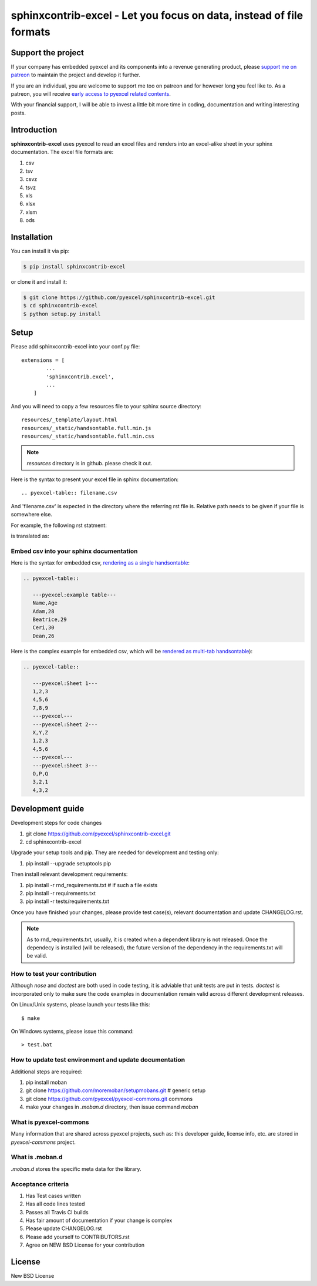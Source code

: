 ================================================================================
sphinxcontrib-excel - Let you focus on data, instead of file formats
================================================================================

.. image:: https://raw.githubusercontent.com/pyexcel/pyexcel.github.io/master/images/patreon.png
   :target: https://www.patreon.com/pyexcel

.. image:: https://api.travis-ci.org/pyexcel/sphinxcontrib-excel.svg?branch=master
   :target: http://travis-ci.org/pyexcel/sphinxcontrib-excel

.. image:: https://codecov.io/gh/pyexcel/sphinxcontrib-excel/branch/master/graph/badge.svg
   :target: https://codecov.io/gh/pyexcel/sphinxcontrib-excel

.. image:: https://img.shields.io/gitter/room/gitterHQ/gitter.svg
   :target: https://gitter.im/pyexcel/Lobby


Support the project
================================================================================

If your company has embedded pyexcel and its components into a revenue generating
product, please `support me on patreon <https://www.patreon.com/bePatron?u=5537627>`_ to
maintain the project and develop it further.

If you are an individual, you are welcome to support me too on patreon and for however long
you feel like to. As a patreon, you will receive
`early access to pyexcel related contents <https://www.patreon.com/pyexcel/posts>`_.

With your financial support, I will be able to invest
a little bit more time in coding, documentation and writing interesting posts.



Introduction
================================================================================
**sphinxcontrib-excel** uses pyexcel to read an excel files and renders into an excel-alike sheet in your sphinx documentation. The excel file formats are:

#. csv
#. tsv
#. csvz
#. tsvz
#. xls
#. xlsx
#. xlsm
#. ods




Installation
================================================================================
You can install it via pip:

.. code-block:: bash

    $ pip install sphinxcontrib-excel


or clone it and install it:

.. code-block:: bash

    $ git clone https://github.com/pyexcel/sphinxcontrib-excel.git
    $ cd sphinxcontrib-excel
    $ python setup.py install



Setup
================================================================================

Please add sphinxcontrib-excel into your conf.py file::

    extensions = [
	    ...
	    'sphinxcontrib.excel',
	    ...
	]

And you will need to copy a few resources file to your sphinx source directory::

    resources/_template/layout.html
    resources/_static/handsontable.full.min.js
    resources/_static/handsontable.full.min.css

.. note::

   `resources` directory is in github. please check it out.

Here is the syntax to present your excel file in sphinx documentation::

    .. pyexcel-table:: filename.csv

And 'filename.csv' is expected in the directory where the referring rst file is.
Relative path needs to be given if your file is somewhere else.

For example, the following rst statment:

.. image:: https://github.com/pyexcel/sphinxcontrib-excel/raw/master/sphinx-doc-source.png
   :alt: table directive

is translated as:

.. image:: https://github.com/pyexcel/sphinxcontrib-excel/raw/master/sphinx-doc-view.png
   :alt: table view

Embed csv into your sphinx documentation
--------------------------------------------------

Here is the syntax for embedded csv, `rendering as a single handsontable <http://pyexcel.readthedocs.io/en/latest/#usage>`_:

.. code-block::

   .. pyexcel-table::

      ---pyexcel:example table---
      Name,Age
      Adam,28
      Beatrice,29
      Ceri,30
      Dean,26  

Here is the complex example for embedded csv, which will be `rendered as
multi-tab handsontable <http://pyexcel.readthedocs.io/en/latest/tutorial_data_conversion.html#how-to-obtain-a-dictionary-from-a-multiple-sheet-book>`_):


.. code-block::

   .. pyexcel-table::

      ---pyexcel:Sheet 1---
      1,2,3
      4,5,6
      7,8,9
      ---pyexcel---
      ---pyexcel:Sheet 2---
      X,Y,Z
      1,2,3
      4,5,6
      ---pyexcel---
      ---pyexcel:Sheet 3---
      O,P,Q
      3,2,1
      4,3,2



Development guide
================================================================================

Development steps for code changes

#. git clone https://github.com/pyexcel/sphinxcontrib-excel.git
#. cd sphinxcontrib-excel

Upgrade your setup tools and pip. They are needed for development and testing only:

#. pip install --upgrade setuptools pip

Then install relevant development requirements:

#. pip install -r rnd_requirements.txt # if such a file exists
#. pip install -r requirements.txt
#. pip install -r tests/requirements.txt

Once you have finished your changes, please provide test case(s), relevant documentation
and update CHANGELOG.rst.

.. note::

    As to rnd_requirements.txt, usually, it is created when a dependent
    library is not released. Once the dependecy is installed
    (will be released), the future
    version of the dependency in the requirements.txt will be valid.


How to test your contribution
------------------------------

Although `nose` and `doctest` are both used in code testing, it is adviable that unit tests are put in tests. `doctest` is incorporated only to make sure the code examples in documentation remain valid across different development releases.

On Linux/Unix systems, please launch your tests like this::

    $ make

On Windows systems, please issue this command::

    > test.bat

How to update test environment and update documentation
---------------------------------------------------------

Additional steps are required:

#. pip install moban
#. git clone https://github.com/moremoban/setupmobans.git # generic setup
#. git clone https://github.com/pyexcel/pyexcel-commons.git commons
#. make your changes in `.moban.d` directory, then issue command `moban`

What is pyexcel-commons
---------------------------------

Many information that are shared across pyexcel projects, such as: this developer guide, license info, etc. are stored in `pyexcel-commons` project.

What is .moban.d
---------------------------------

`.moban.d` stores the specific meta data for the library.

Acceptance criteria
-------------------

#. Has Test cases written
#. Has all code lines tested
#. Passes all Travis CI builds
#. Has fair amount of documentation if your change is complex
#. Please update CHANGELOG.rst
#. Please add yourself to CONTRIBUTORS.rst
#. Agree on NEW BSD License for your contribution



License
================================================================================

New BSD License
